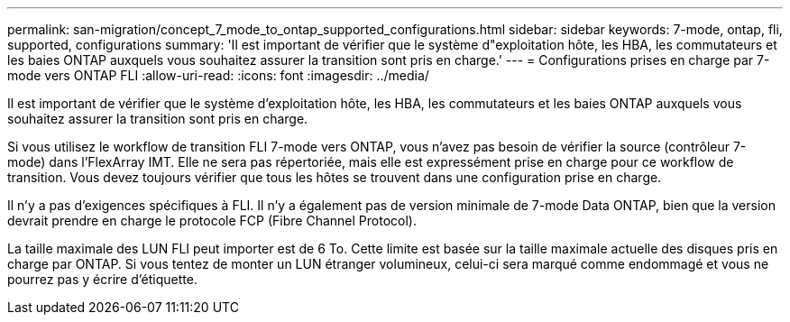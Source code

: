 ---
permalink: san-migration/concept_7_mode_to_ontap_supported_configurations.html 
sidebar: sidebar 
keywords: 7-mode, ontap, fli, supported, configurations 
summary: 'Il est important de vérifier que le système d"exploitation hôte, les HBA, les commutateurs et les baies ONTAP auxquels vous souhaitez assurer la transition sont pris en charge.' 
---
= Configurations prises en charge par 7-mode vers ONTAP FLI
:allow-uri-read: 
:icons: font
:imagesdir: ../media/


[role="lead"]
Il est important de vérifier que le système d'exploitation hôte, les HBA, les commutateurs et les baies ONTAP auxquels vous souhaitez assurer la transition sont pris en charge.

Si vous utilisez le workflow de transition FLI 7-mode vers ONTAP, vous n'avez pas besoin de vérifier la source (contrôleur 7-mode) dans l'FlexArray IMT. Elle ne sera pas répertoriée, mais elle est expressément prise en charge pour ce workflow de transition. Vous devez toujours vérifier que tous les hôtes se trouvent dans une configuration prise en charge.

Il n'y a pas d'exigences spécifiques à FLI. Il n'y a également pas de version minimale de 7-mode Data ONTAP, bien que la version devrait prendre en charge le protocole FCP (Fibre Channel Protocol).

La taille maximale des LUN FLI peut importer est de 6 To. Cette limite est basée sur la taille maximale actuelle des disques pris en charge par ONTAP. Si vous tentez de monter un LUN étranger volumineux, celui-ci sera marqué comme endommagé et vous ne pourrez pas y écrire d'étiquette.
